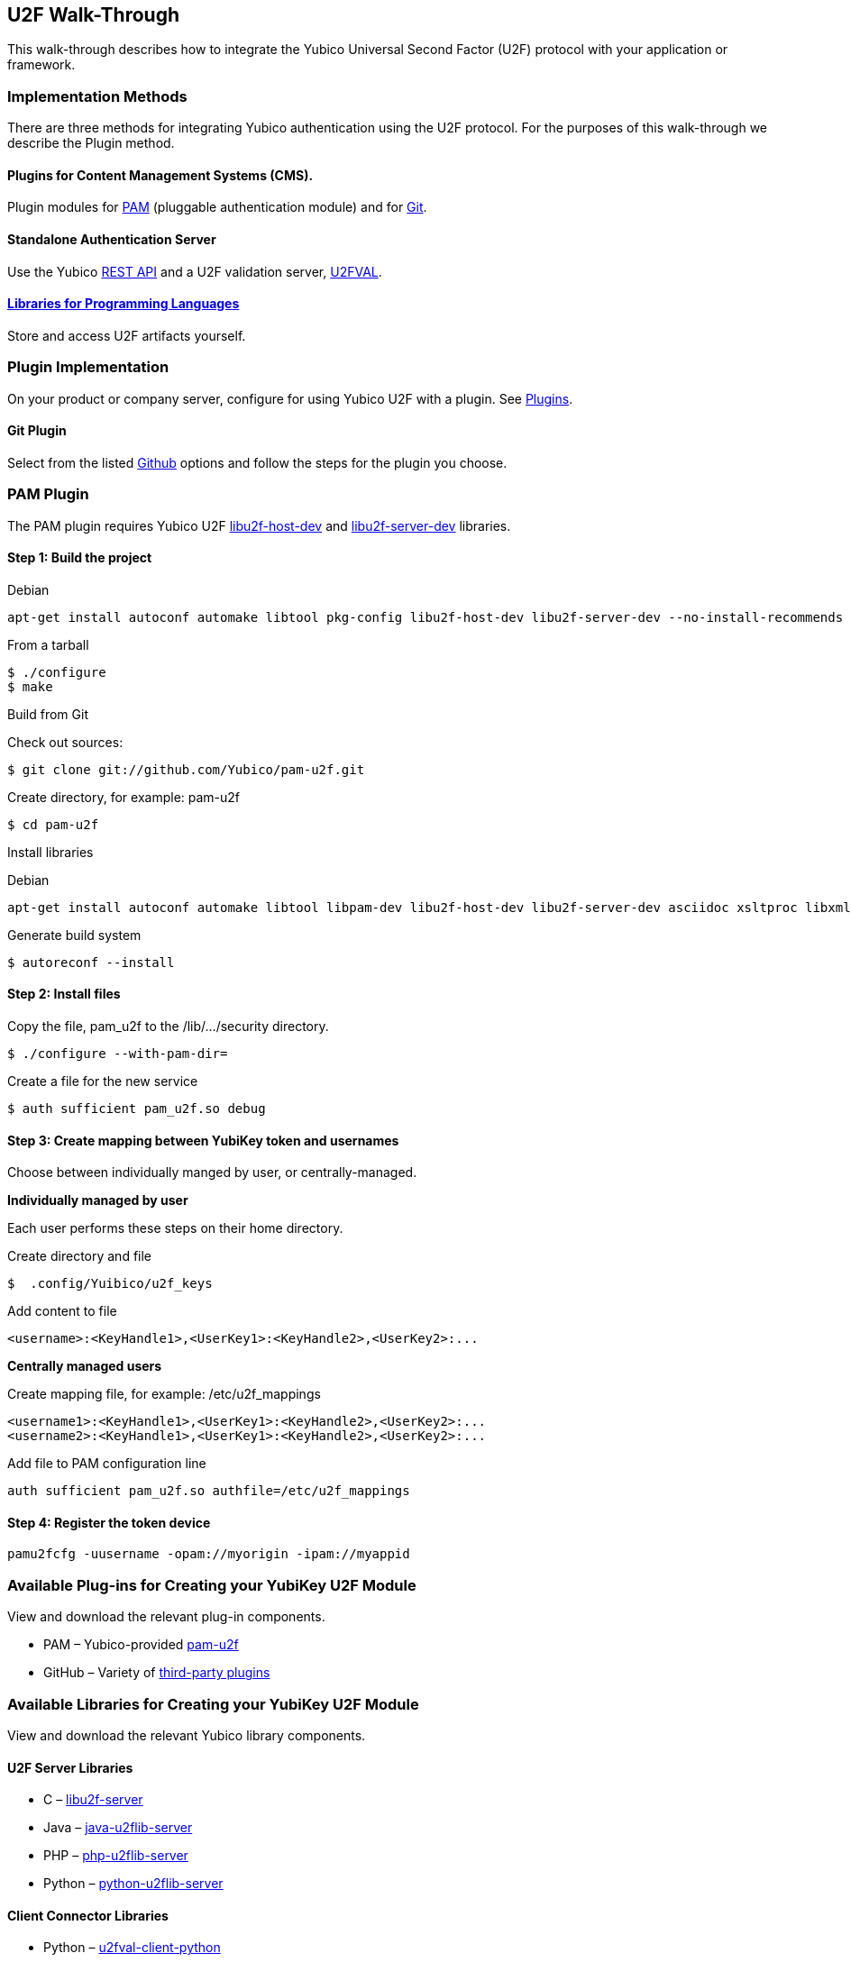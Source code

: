 == U2F Walk-Through
This walk-through describes how to integrate the Yubico Universal Second Factor (U2F) protocol with your application or framework.


=== Implementation Methods

There are three methods for integrating Yubico authentication using the U2F protocol. For the purposes of this walk-through we describe the Plugin method.


==== Plugins for Content Management Systems (CMS).
Plugin modules for link:../pam-u2f/[PAM] (pluggable authentication module) and for link:https://github.com/search?q=u2f[Git].


==== Standalone Authentication Server
Use the Yubico link:../Standalone_servers/U2FVAL_REST_API.adoc[REST API] and a U2F validation server, link:../u2fval/[U2FVAL].


==== link:../Libraries[Libraries for Programming Languages]
Store and access U2F artifacts yourself.


=== Plugin Implementation
On your product or company server, configure for using Yubico U2F with a plugin. See link:../Plugins.adoc[Plugins].


==== Git Plugin
Select from the listed link:https://github.com/search?q=u2f[Github] options and follow the steps for the plugin you choose.


=== PAM Plugin
The PAM plugin requires Yubico U2F link:https://developers.yubico.com/libu2f-host[libu2f-host-dev] and link:https://developers.yubico.com/libu2f-server[libu2f-server-dev] libraries.

==== Step 1: Build the project
Debian
....
apt-get install autoconf automake libtool pkg-config libu2f-host-dev libu2f-server-dev --no-install-recommends
....

From a tarball
....
$ ./configure
$ make
....

Build from Git

Check out sources:
....
$ git clone git://github.com/Yubico/pam-u2f.git
....

Create directory, for example: pam-u2f
....
$ cd pam-u2f
....

Install libraries

Debian
....
apt-get install autoconf automake libtool libpam-dev libu2f-host-dev libu2f-server-dev asciidoc xsltproc libxml2-utils docbook-xml --no-install-recommends
....

Generate build system
....
$ autoreconf --install
....


==== Step 2: Install files
Copy the file, pam_u2f to the /lib/.../security directory.
....
$ ./configure --with-pam-dir=
....

Create a file for the new service
....
$ auth sufficient pam_u2f.so debug
....


==== Step 3: Create mapping between YubiKey token and usernames
Choose between individually manged by user, or centrally-managed.

**Individually managed by user**

Each user performs these steps on their home directory.

Create directory and file
....
$  .config/Yuibico/u2f_keys
....

Add content to file
....
<username>:<KeyHandle1>,<UserKey1>:<KeyHandle2>,<UserKey2>:...
....

**Centrally managed users**

Create mapping file, for example: /etc/u2f_mappings
....
<username1>:<KeyHandle1>,<UserKey1>:<KeyHandle2>,<UserKey2>:...
<username2>:<KeyHandle1>,<UserKey1>:<KeyHandle2>,<UserKey2>:...
....

Add file to PAM configuration line
....
auth sufficient pam_u2f.so authfile=/etc/u2f_mappings
....


==== Step 4: Register the token device

....
pamu2fcfg -uusername -opam://myorigin -ipam://myappid
....


=== Available Plug-ins for Creating your YubiKey U2F Module

View and download the relevant plug-in components.

* PAM – Yubico-provided link:https://developers.yubico.com/pam-u2f/[pam-u2f]
* GitHub – Variety of link:https://github.com/search?q=u2f[third-party plugins]


=== Available Libraries for Creating your YubiKey U2F Module

View and download the relevant Yubico library components.


==== U2F Server Libraries

* C –  link:https://developers.yubico.com/libu2f-server/[libu2f-server]
* Java – link:https://developers.yubico.com/java-u2flib-server/[java-u2flib-server]
* PHP –  link:https://developers.yubico.com/php-u2flib-server/[php-u2flib-server]
* Python – link:https://developers.yubico.com/python-u2flib-server/[python-u2flib-server]


==== Client Connector Libraries

* Python – link:https://developers.yubico.com/u2fval-client-python/[u2fval-client-python]
* PHP – link:https://developers.yubico.com/u2fval-client-php/[u2fval-client-php]


==== Host Libraries

* Python –  link:https://developers.yubico.com/python-u2flib-host/[python-u2flib-host]
* C – link:https://developers.yubico.com/libu2f-host/[libu2f-host]


=== Attestation and Metadata
All Yubico devices attestation certificates are signed by the Yubico link:https://developers.yubico.com/U2F/yubico-u2f-ca-certs.txt[root CA].

Yubico devices provide additional link:https://developers.yubico.com/U2F/yubico-metadata.json[device information] in the mapping attestation certificate. This is used by several of the link:https://developers.yubico.com/Software_Projects/FIDO_U2F/U2F_Server_Libraries/[U2F server libraries].See link:https://developers.yubico.com/U2F/Attestation_and_Metadata/[Attestation and metadata].


=== App ID
Specify the Facet ID, that is the platform-specific identifier (URI) for your application, where the Facet is how an application is implemented on a platform, such as Android app or Web app.

* Single-facet app

Example
....
https://example.com
....

* Multi-facet app

Include all facets in and HTTPS resolvable file.

Example
....
https://example.com/app-id.json
....

Sample JSON file
....
{ "trustedFacets" : [{
"version": { "major": 1, "minor" : 0 },
"ids": [
"https://login.example.com",
"https://secure.example.com",
"android:apk-key-hash:585215fd5153209a7e246f53286035838a0be227"
]
}]
}
....


=== Module Validation
Submit your module to YubiKey OTP Validation Server, link:https://developers.yubico.com/yubikey-val/[https:..developers.yubico.com/yubikey-val].
